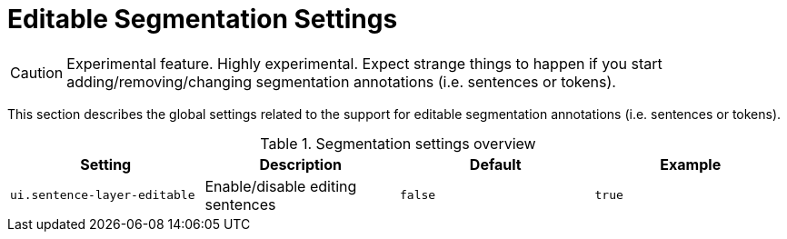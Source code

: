 // Licensed to the Technische Universität Darmstadt under one
// or more contributor license agreements.  See the NOTICE file
// distributed with this work for additional information
// regarding copyright ownership.  The Technische Universität Darmstadt 
// licenses this file to you under the Apache License, Version 2.0 (the
// "License"); you may not use this file except in compliance
// with the License.
//  
// http://www.apache.org/licenses/LICENSE-2.0
// 
// Unless required by applicable law or agreed to in writing, software
// distributed under the License is distributed on an "AS IS" BASIS,
// WITHOUT WARRANTIES OR CONDITIONS OF ANY KIND, either express or implied.
// See the License for the specific language governing permissions and
// limitations under the License.

[[sect_settings_segmentation]]
= Editable Segmentation Settings

====
CAUTION: Experimental feature. Highly experimental. Expect strange things to happen if you start
adding/removing/changing segmentation annotations (i.e. sentences or tokens).
====

This section describes the global settings related to the support for editable segmentation annotations (i.e. sentences or tokens).

.Segmentation settings overview
[cols="4*", options="header"]
|===
| Setting
| Description
| Default
| Example


| `ui.sentence-layer-editable`
| Enable/disable editing sentences
| `false`
| `true`
|===